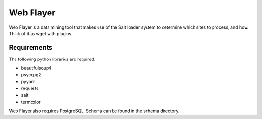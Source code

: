 ==========
Web Flayer
==========

Web Flayer is a data mining tool that makes use of the Salt loader system to
determine which sites to process, and how. Think of it as wget with plugins.


Requirements
============
The following python libraries are required:

* beautifulsoup4
* psycopg2
* pyyaml
* requests
* salt
* termcolor

Web Flayer also requires PostgreSQL. Schema can be found in the schema
directory.
